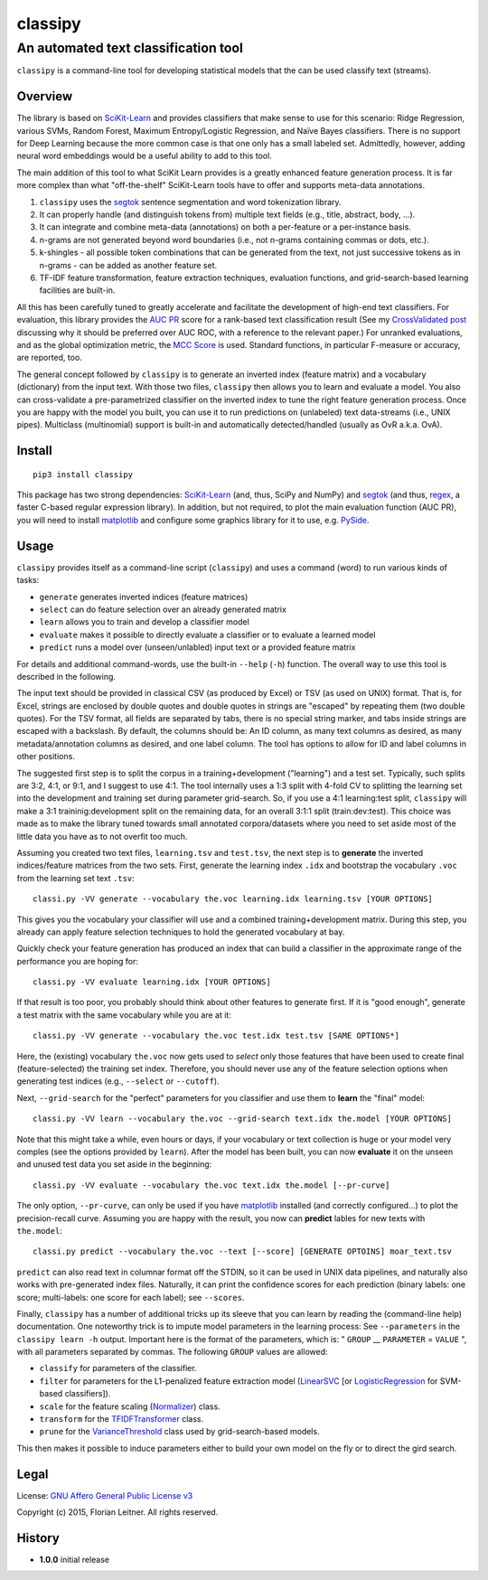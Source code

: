 ========
classipy
========

-------------------------------------
An automated text classification tool
-------------------------------------

``classipy`` is a command-line tool for developing statistical models that the can be used classify text (streams).

Overview
========

The library is based on SciKit-Learn_ and provides classifiers that make sense to use for this scenario:
Ridge Regression, various SVMs, Random Forest, Maximum Entropy/Logistic Regression, and Naïve Bayes classifiers.
There is no support for Deep Learning because the more common case is that one only has a small labeled set.
Admittedly, however, adding neural word embeddings would be a useful ability to add to this tool.

The main addition of this tool to what SciKit Learn provides is a greatly enhanced feature generation process.
It is far more complex than what "off-the-shelf" SciKit-Learn tools have to offer and supports meta-data annotations.

1. ``classipy`` uses the segtok_ sentence segmentation and word tokenization library.
2. It can properly handle (and distinguish tokens from) multiple text fields (e.g., title, abstract, body, ...).
3. It can integrate and combine meta-data (annotations) on both a per-feature or a per-instance basis.
4. n-grams are not generated beyond word boundaries (i.e., not n-grams containing commas or dots, etc.).
5. k-shingles - all possible token combinations that can be generated from the text, not just successive tokens as in n-grams - can be added as another feature set.
6. TF-IDF feature transformation, feature extraction techniques, evaluation functions, and grid-search-based learning facilities are built-in.

All this has been carefully tuned to greatly accelerate and facilitate the development of high-end text classifiers.
For evaluation, this library provides the `AUC PR`_ score for a rank-based text classification result
(See my `CrossValidated post`_ discussing why it should be preferred over AUC ROC, with a reference to the relevant paper.)
For unranked evaluations, and as the global optimization metric, the `MCC Score`_ is used.
Standard functions, in particular F-measure or accuracy, are reported, too.

The general concept followed by ``classipy`` is to generate an inverted index (feature matrix) and a vocabulary (dictionary) from the input text.
With those two files, ``classipy`` then allows you to learn and evaluate a model.
You also can cross-validate a pre-parametrized classifier on the inverted index to tune the right feature generation process.
Once you are happy with the model you built, you can use it to run predictions on (unlabeled) text data-streams (i.e., UNIX pipes).
Multiclass (multinomial) support is built-in and automatically detected/handled (usually as OvR a.k.a. OvA).

.. _SciKit-Learn: http://scikit-learn.org/
.. _segtok: https://pypi.python.org/pypi/segtok
.. _AUC PR: http://scikit-learn.org/stable/auto_examples/model_selection/plot_precision_recall.html
.. _CrossValidated post: http://stats.stackexchange.com/questions/7207/roc-vs-precision-and-recall-curves/158354#158354
.. _MCC Score: https://en.wikipedia.org/wiki/Matthews_correlation_coefficient

Install
=======

::

    pip3 install classipy

This package has two strong dependencies: SciKit-Learn_ (and, thus, SciPy and NumPy) and segtok_ (and thus, regex_, a faster C-based regular expression library).
In addition, but not required, to plot the main evaluation function (AUC PR), you will need to install matplotlib_ and configure some graphics library for it to use, e.g. PySide_.

.. _matplotlib: http://matplotlib.org/
.. _PySide: https://pypi.python.org/pypi/PySide
.. _regex: https://pypi.python.org/pypi/regex

Usage
=====

``classipy`` provides itself as a command-line script (``classipy``) and uses a command (word) to run various kinds of tasks:

- ``generate`` generates inverted indices (feature matrices)
- ``select`` can do feature selection over an already generated matrix
- ``learn`` allows you to train and develop a classifier model
- ``evaluate`` makes it possible to directly evaluate a classifier or to evaluate a learned model
- ``predict`` runs a model over (unseen/unlabled) input text or a provided feature matrix

For details and additional command-words, use the built-in ``--help`` (``-h``) function.
The overall way to use this tool is described in the following.

The input text should be provided in classical CSV (as produced by Excel) or TSV (as used on UNIX) format.
That is, for Excel, strings are enclosed by double quotes and double quotes in strings are "escaped" by repeating them (two double quotes).
For the TSV format, all fields are separated by tabs, there is no special string marker, and tabs inside strings are escaped with a backslash.
By default, the columns should be: An ID column, as many text columns as desired, as many metadata/annotation columns as desired, and one label column.
The tool has options to allow for ID and label columns in other positions.

The suggested first step is to split the corpus in a training+development ("learning") and a test set.
Typically, such splits are 3:2, 4:1, or 9:1, and I suggest to use 4:1.
The tool internally uses a 1:3 split with 4-fold CV to splitting the learning set into the development and training set during parameter grid-search.
So, if you use a 4:1 learning:test split, ``classipy`` will make a 3:1 traininig:development split on the remaining data, for an overall 3:1:1 split (train:dev:test).
This choice was made as to make the library tuned towards small annotated corpora/datasets where you need to set aside most of the little data you have as to not overfit too much.

Assuming you created two text files, ``learning.tsv`` and ``test.tsv``, the next step is to **generate** the inverted indices/feature matrices from the two sets.
First, generate the learning index ``.idx`` and bootstrap the vocabulary ``.voc`` from the learning set text ``.tsv``::

    classi.py -VV generate --vocabulary the.voc learning.idx learning.tsv [YOUR OPTIONS]

This gives you the vocabulary your classifier will use and a combined training+development matrix.
During this step, you already can apply feature selection techniques to hold the generated vocabulary at bay.

Quickly check your feature generation has produced an index that can build a classifier in the approximate range of the performance you are hoping for::

    classi.py -VV evaluate learning.idx [YOUR OPTIONS]

If that result is too poor, you probably should think about other features to generate first.
If it is "good enough", generate a test matrix with the same vocabulary while you are at it::

    classi.py -VV generate --vocabulary the.voc test.idx test.tsv [SAME OPTIONS*]

Here, the (existing) vocabulary ``the.voc`` now gets used to *select* only those features that have been used to create final (feature-selected) the training set index.
Therefore, you should never use any of the feature selection options when generating test indices (e.g., ``--select`` or ``--cutoff``).

Next, ``--grid-search`` for the "perfect" parameters for you classifier and use them to **learn** the "final" model::

    classi.py -VV learn --vocabulary the.voc --grid-search text.idx the.model [YOUR OPTIONS]

Note that this might take a while, even hours or days, if your vocabulary or text collection is huge or your model very comples (see the options provided by ``learn``).
After the model has been built, you can now **evaluate** it on the unseen and unused test data you set aside in the beginning::

    classi.py -VV evaluate --vocabulary the.voc text.idx the.model [--pr-curve]

The only option, ``--pr-curve``, can only be used if you have matplotlib_ installed (and correctly configured...) to plot the precision-recall curve.
Assuming you are happy with the result, you now can **predict** lables for new texts with ``the.model``::

    classi.py predict --vocabulary the.voc --text [--score] [GENERATE OPTOINS] moar_text.tsv

``predict`` can also read text in columnar format off the STDIN, so it can be used in UNIX data pipelines, and naturally also works with pre-generated index files.
Naturally, it can print the confidence scores for each prediction (binary labels: one score; multi-labels: one score for each label); see ``--scores``.

Finally, ``classipy`` has a number of additional tricks up its sleeve that you can learn by reading the (command-line help) documentation.
One noteworthy trick is to impute model parameters in the learning process: See ``--parameters`` in the ``classipy learn -h`` output.
Important here is the format of the parameters, which is: " ``GROUP`` __ ``PARAMETER`` = ``VALUE`` ", with all parameters separated by commas.
The following ``GROUP`` values are allowed:

- ``classify`` for parameters of the classifier.
- ``filter`` for parameters for the L1-penalized feature extraction model (LinearSVC_ [or LogisticRegression_ for SVM-based classifiers]).
- ``scale`` for the feature scaling (Normalizer_) class.
- ``transform`` for the TFIDFTransformer_ class.
- ``prune`` for the VarianceThreshold_ class used by grid-search-based models.

This then makes it possible to induce parameters either to build your own model on the fly or to direct the gird search.

.. _LinearSVC: http://scikit-learn.org/stable/modules/generated/sklearn.svm.LinearSVC.html
.. _LogisticRegression: http://scikit-learn.org/stable/modules/generated/sklearn.linear_model.LogisticRegression.html
.. _Normalizer: http://scikit-learn.org/stable/modules/generated/sklearn.preprocessing.Normalizer.html
.. _TFIDFTransformer: http://scikit-learn.org/stable/modules/generated/sklearn.feature_extraction.text.TfidfTransformer.html
.. _VarianceThreshold: http://scikit-learn.org/stable/modules/generated/sklearn.feature_selection.VarianceThreshold.html

Legal
=====

License: `GNU Affero General Public License v3`_

Copyright (c) 2015, Florian Leitner. All rights reserved.

.. _GNU Affero General Public License v3: https://www.gnu.org/licenses/agpl-3.0.en.html

History
=======

- **1.0.0** initial release
